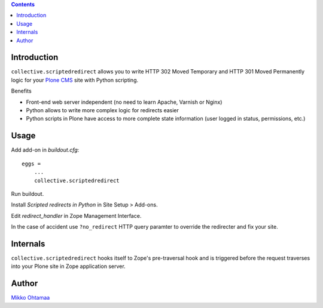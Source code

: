 .. contents::

Introduction
--------------

``collective.scriptedredirect`` allows you to write HTTP 302 Moved Temporary and HTTP 301 Moved Permanently
logic for your `Plone CMS <http://plone.org>`_ site with Python scripting.

Benefits

* Front-end web server independent (no need to learn Apache, Varnish or Nginx)

* Python allows to write more complex logic for redirects easier

* Python scripts in Plone have access to more complete state information
  (user logged in status, permissions, etc.)

Usage
-----

Add add-on in *buildout.cfg*::

    eggs =
        ...
        collective.scriptedredirect

Run buildout.

Install *Scripted redirects in Python* in Site Setup > Add-ons.

Edit *redirect_handler* in Zope Management Interface.

.. image :: http://cloud.github.com/downloads/collective/collective.scriptedredirect/Screen%20Shot%202012-09-25%20at%201.28.18%20AM.png

In the case of accident use ``?no_redirect`` HTTP query paramter to override
the redirecter and fix your site.

Internals
-----------

``collective.scriptedredirect`` hooks itself to Zope's pre-traversal hook and is
triggered before the request traverses into your Plone site in Zope application server.

Author
------

`Mikko Ohtamaa <http://opensourcehacker.com>`_